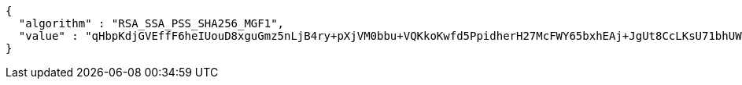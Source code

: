 [source,options="nowrap"]
----
{
  "algorithm" : "RSA_SSA_PSS_SHA256_MGF1",
  "value" : "qHbpKdjGVEffF6heIUouD8xguGmz5nLjB4ry+pXjVM0bbu+VQKkoKwfd5PpidherH27McFWY65bxhEAj+JgUt8CcLKsU71bhUWhYlEguvZdiZ85iX7cFREXH1a61IXMzYCfvBUZQ3NuEmkIqKk13Vo5vrxgpqRHuog4Iag8XSBWlWjTqFYYo952o6GNzPuv3a/kdoaB2kyv2M/Rj/zG3N9b8LMV14dTH1E9yryslYNrvXIJlBBswT6Gy9hRqeYWhAR3PylybWDeb4YEYF+nFckAyJgppbnY9HvAOJsEzOqaLi5rJFbwZAiv1xoUXCDoi98sOiaJoLxAeF8n05e216A=="
}
----